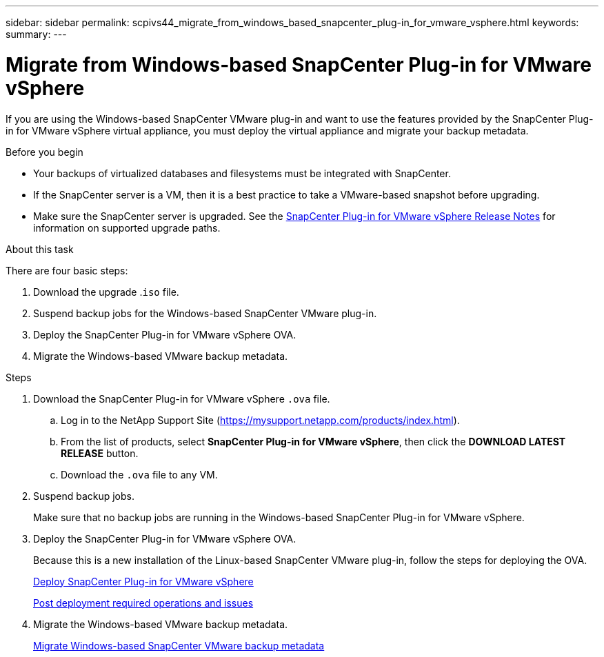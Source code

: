 ---
sidebar: sidebar
permalink: scpivs44_migrate_from_windows_based_snapcenter_plug-in_for_vmware_vsphere.html
keywords:
summary:
---

= Migrate from Windows-based SnapCenter Plug-in for VMware vSphere
:hardbreaks:
:nofooter:
:icons: font
:linkattrs:
:imagesdir: ./media/

[.lead]
If you are using the Windows-based SnapCenter VMware plug-in and want to use the features provided by the SnapCenter Plug-in for VMware vSphere virtual appliance, you must deploy the virtual appliance and migrate your backup metadata.

.Before you begin

* Your backups of virtualized databases and filesystems must be integrated with SnapCenter.

* If the SnapCenter server is a VM, then it is a best practice to take a VMware-based snapshot before upgrading.
* Make sure the SnapCenter server is upgraded. See the https://library.netapp.com/ecm/ecm_download_file/ECMLP2873358[SnapCenter Plug-in for VMware vSphere Release Notes^] for information on supported upgrade paths.

.About this task

There are four basic steps:

. Download the upgrade .`iso` file.
. Suspend backup jobs for the Windows-based SnapCenter VMware plug-in.
. Deploy the SnapCenter Plug-in for VMware vSphere OVA.
. Migrate the Windows-based VMware backup metadata.

.Steps

. Download the SnapCenter Plug-in for VMware vSphere `.ova` file.
.. Log in to the NetApp Support Site (https://mysupport.netapp.com/products/index.html[https://mysupport.netapp.com/products/index.html^]).
.. From the list of products, select *SnapCenter Plug-in for VMware vSphere*, then click the *DOWNLOAD LATEST RELEASE* button.
.. Download the `.ova` file to any VM.
. Suspend backup jobs.
+
Make sure that no backup jobs are running in the Windows-based SnapCenter Plug-in for VMware vSphere.
. Deploy the SnapCenter Plug-in for VMware vSphere OVA.
+
Because this is a new installation of the Linux-based SnapCenter VMware plug-in, follow the steps for deploying the OVA.
+
link:scpivs44_deploy_snapcenter_plug-in_for_vmware_vsphere.html[Deploy SnapCenter Plug-in for VMware vSphere]
+
link:scpivs44_post_deployment_required_operations_and_issues.html[Post deployment required operations and issues]

. Migrate the Windows-based VMware backup metadata.
+
link:scpivs44_migrate_from_snapcenter_backup_metadata_to_the_virtual_appliance.html[Migrate Windows-based SnapCenter VMware backup metadata]
